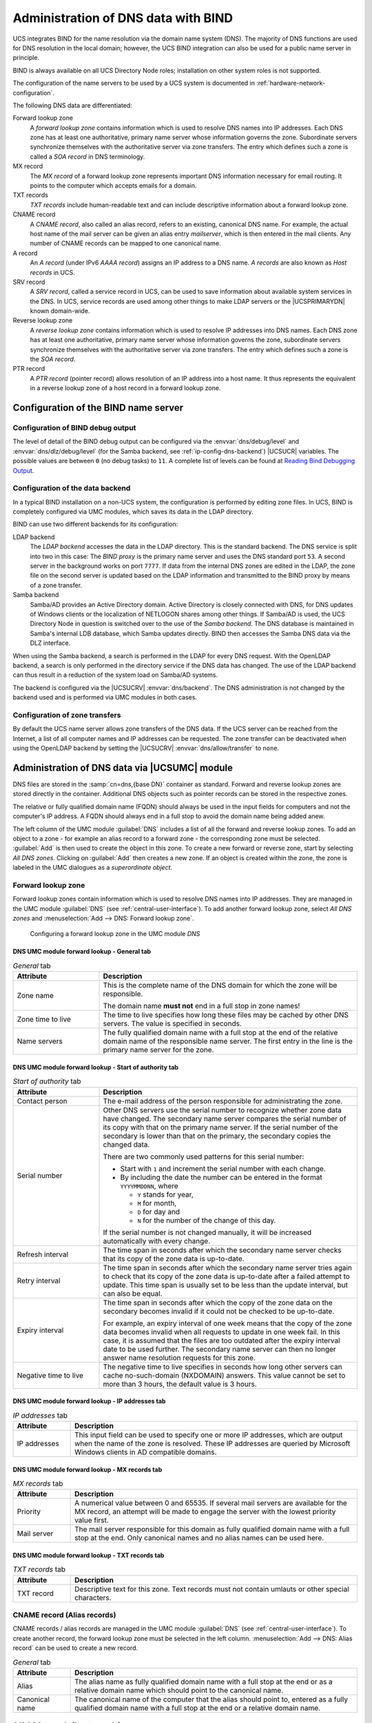 .. _networks-dns:

Administration of DNS data with BIND
====================================

UCS integrates BIND for the name resolution via the domain name system (DNS).
The majority of DNS functions are used for DNS resolution in the local domain;
however, the UCS BIND integration can also be used for a public name server in
principle.

BIND is always available on all UCS Directory Node roles; installation on other
system roles is not supported.

The configuration of the name servers to be used by a UCS system is documented
in :ref:`hardware-network-configuration`.

The following DNS data are differentiated:

Forward lookup zone
   A *forward lookup zone* contains information which is used to resolve DNS
   names into IP addresses. Each DNS zone has at least one authoritative,
   primary name server whose information governs the zone. Subordinate servers
   synchronize themselves with the authoritative server via zone transfers. The
   entry which defines such a zone is called a *SOA record* in DNS terminology.

MX record
   The *MX record* of a forward lookup zone represents important DNS information
   necessary for email routing. It points to the computer which accepts emails
   for a domain.

TXT records
   *TXT records* include human-readable text and can include descriptive
   information about a forward lookup zone.

CNAME record
   A *CNAME record*, also called an alias record, refers to an existing,
   canonical DNS name. For example, the actual host name of the mail server can
   be given an alias entry *mailserver*, which is then entered in the mail
   clients. Any number of CNAME records can be mapped to one canonical name.

A record
   An *A record* (under IPv6 *AAAA record*) assigns an IP address to a DNS name.
   *A records* are also known as *Host records* in UCS.

SRV record
   A *SRV record*, called a service record in UCS, can be used to save
   information about available system services in the DNS. In UCS, service
   records are used among other things to make LDAP servers or the
   |UCSPRIMARYDN| known domain-wide.

Reverse lookup zone
   A *reverse lookup zone* contains information which is used to resolve IP
   addresses into DNS names. Each DNS zone has at least one authoritative,
   primary name server whose information governs the zone, subordinate servers
   synchronize themselves with the authoritative server via zone transfers. The
   entry which defines such a zone is the *SOA record*.

PTR record
   A *PTR record* (pointer record) allows resolution of an IP address into a
   host name. It thus represents the equivalent in a reverse lookup zone of a
   host record in a forward lookup zone.

.. _ip-config-configuration-of-the-bind-nameserver:

Configuration of the BIND name server
-------------------------------------

.. _ip-config-bind-debug:

Configuration of BIND debug output
^^^^^^^^^^^^^^^^^^^^^^^^^^^^^^^^^^

The level of detail of the BIND debug output can be configured via the
:envvar:`dns/debug/level` and :envvar:`dns/dlz/debug/level` (for the Samba
backend, see :ref:`ip-config-dns-backend`) |UCSUCR| variables. The possible
values are between ``0`` (no debug tasks) to ``11``. A complete list of levels
can be found at `Reading Bind Debugging Output
<https://www.diablotin.com/librairie/networking/dnsbind/ch12_01.htm>`_.

.. _ip-config-dns-backend:

Configuration of the data backend
^^^^^^^^^^^^^^^^^^^^^^^^^^^^^^^^^

In a typical BIND installation on a non-UCS system, the configuration is
performed by editing zone files. In UCS, BIND is completely configured via UMC
modules, which saves its data in the LDAP directory.

BIND can use two different backends for its configuration:

LDAP backend
   The *LDAP backend* accesses the data in the LDAP directory. This is the
   standard backend. The DNS service is split into two in this case: The *BIND
   proxy* is the primary name server and uses the DNS standard port ``53``. A
   second server in the background works on port ``7777``. If data from the
   internal DNS zones are edited in the LDAP, the zone file on the second server
   is updated based on the LDAP information and transmitted to the BIND proxy by
   means of a zone transfer.

Samba backend
   Samba/AD provides an Active Directory domain. Active Directory is closely
   connected with DNS, for DNS updates of Windows clients or the localization of
   NETLOGON shares among other things. If Samba/AD is used, the UCS Directory
   Node in question is switched over to the use of the *Samba backend*. The DNS
   database is maintained in Samba's internal LDB database, which Samba updates
   directly. BIND then accesses the Samba DNS data via the DLZ interface.

When using the Samba backend, a search is performed in the LDAP for every DNS
request. With the OpenLDAP backend, a search is only performed in the directory
service if the DNS data has changed. The use of the LDAP backend can thus result
in a reduction of the system load on Samba/AD systems.

The backend is configured via the |UCSUCRV| :envvar:`dns/backend`. The DNS
administration is not changed by the backend used and is performed via UMC
modules in both cases.

.. _ip-config-configuration-of-zone-transfers:

Configuration of zone transfers
^^^^^^^^^^^^^^^^^^^^^^^^^^^^^^^

By default the UCS name server allows zone transfers of the DNS data. If the UCS
server can be reached from the Internet, a list of all computer names and IP
addresses can be requested. The zone transfer can be deactivated when using the
OpenLDAP backend by setting the |UCSUCRV| :envvar:`dns/allow/transfer` to
``none``.

.. _ip-config-dns-umc:

Administration of DNS data via |UCSUMC| module
----------------------------------------------

DNS files are stored in the :samp:`cn=dns,{base DN}` container as standard.
Forward and reverse lookup zones are stored directly in the container.
Additional DNS objects such as pointer records can be stored in the respective
zones.

The relative or fully qualified domain name (FQDN) should always be used in the
input fields for computers and not the computer's IP address. A FQDN should
always end in a full stop to avoid the domain name being added anew.

The left column of the UMC module :guilabel:`DNS` includes a list of all the
forward and reverse lookup zones. To add an object to a zone - for example an
alias record to a forward zone - the corresponding zone must be selected.
:guilabel:`Add` is then used to create the object in this zone. To create a new
forward or reverse zone, start by selecting *All DNS zones*. Clicking on
:guilabel:`Add` then creates a new zone. If an object is created within the
zone, the zone is labeled in the UMC dialogues as a *superordinate object*.

.. _networks-dns-forwardzone:

Forward lookup zone
^^^^^^^^^^^^^^^^^^^

Forward lookup zones contain information which is used to resolve DNS names into
IP addresses. They are managed in the UMC module :guilabel:`DNS` (see
:ref:`central-user-interface`). To add another forward lookup zone, select *All
DNS zones* and :menuselection:`Add --> DNS: Forward lookup zone`.

.. _net-dns-forward:

.. figure:: /images/forward-lookup-zone.*
   :alt:  Configuring a forward lookup zone in the UMC module *DNS*

   Configuring a forward lookup zone in the UMC module *DNS*

.. _networks-dns-forwardzone-general-tab:

DNS UMC module forward lookup - General tab
"""""""""""""""""""""""""""""""""""""""""""

.. _networks-dns-forwardzone-general-tab-table:

.. list-table:: *General* tab
   :header-rows: 1
   :widths: 3 9

   * - Attribute
     - Description

   * - Zone name
     - This is the complete name of the DNS domain for which the zone will be
       responsible.

       The domain name **must not** end in a full stop in zone names!

   * - Zone time to live
     - The time to live specifies how long these files may be cached by other
       DNS servers. The value is specified in seconds.
   * - Name servers
     - The fully qualified domain name with a full stop at the end of the
       relative domain name of the responsible name server. The first entry in
       the line is the primary name server for the zone.

.. _networks-dns-forwardzone-start-of-authority-tab:

DNS UMC module forward lookup - Start of authority tab
""""""""""""""""""""""""""""""""""""""""""""""""""""""

.. _networks-dns-forwardzone-start-of-authority-tab-table:

.. list-table:: *Start of authority* tab
   :header-rows: 1
   :widths: 3 9

   * - Attribute
     - Description

   * - Contact person
     - The e-mail address of the person responsible for administrating the zone.

   * - Serial number
     - Other DNS servers use the serial number to recognize whether zone data
       have changed. The secondary name server compares the serial number of its
       copy with that on the primary name server. If the serial number of the
       secondary is lower than that on the primary, the secondary copies the
       changed data.

       There are two commonly used patterns for this serial number:

       * Start with ``1`` and increment the serial number with each change.

       * By including the date the number can be entered in the format
         ``YYYYMMDDNN``, where

         * ``Y`` stands for year,
         * ``M`` for month,
         * ``D`` for day and
         * ``N`` for the number of the change of this day.

       If the serial number is not changed manually, it will be increased
       automatically with every change.

   * - Refresh interval
     - The time span in seconds after which the secondary name server checks
       that its copy of the zone data is up-to-date.

   * - Retry interval
     - The time span in seconds after which the secondary name server tries
       again to check that its copy of the zone data is up-to-date after a
       failed attempt to update. This time span is usually set to be less than
       the update interval, but can also be equal.

   * - Expiry interval
     - The time span in seconds after which the copy of the zone data on the
       secondary becomes invalid if it could not be checked to be up-to-date.

       For example, an expiry interval of one week means that the copy of the
       zone data becomes invalid when all requests to update in one week fail.
       In this case, it is assumed that the files are too outdated after the
       expiry interval date to be used further. The secondary name server can
       then no longer answer name resolution requests for this zone.

   * - Negative time to live
     - The negative time to live specifies in seconds how long other servers can
       cache no-such-domain (NXDOMAIN) answers. This value cannot be set to more
       than 3 hours, the default value is 3 hours.

.. _networks-dns-forwardzone-ip-addresses-tab:

DNS UMC module forward lookup - IP addresses tab
""""""""""""""""""""""""""""""""""""""""""""""""

.. _networks-dns-forwardzone-ip-addresses-tab-table:

.. list-table:: *IP addresses* tab
   :header-rows: 1
   :widths: 2 10

   * - Attribute
     - Description

   * - IP addresses
     - This input field can be used to specify one or more IP addresses, which
       are output when the name of the zone is resolved. These IP addresses are
       queried by Microsoft Windows clients in AD compatible domains.

.. _networks-dns-forwardzone-mx-records-tab:

DNS UMC module forward lookup - MX records tab
""""""""""""""""""""""""""""""""""""""""""""""

.. _networks-dns-forwardzone-mx-records-tab-table:

.. list-table:: *MX records* tab
   :header-rows: 1
   :widths: 2 10

   * - Attribute
     - Description

   * - Priority
     - A numerical value between 0 and 65535. If several mail servers are
       available for the MX record, an attempt will be made to engage the server
       with the lowest priority value first.

   * - Mail server
     - The mail server responsible for this domain as fully qualified domain
       name with a full stop at the end. Only canonical names and no alias names
       can be used here.

.. _networks-dns-forwardzone-txt-records-tab:

DNS UMC module forward lookup - TXT records tab
"""""""""""""""""""""""""""""""""""""""""""""""

.. _networks-dns-forwardzone-txt-records-tab-table:

.. list-table:: *TXT records* tab
   :header-rows: 1
   :widths: 2 10

   * - Attribute
     - Description

   * - TXT record
     - Descriptive text for this zone. Text records must not contain umlauts or
       other special characters.

.. _ip-config-cname-record-alias-records:

CNAME record (Alias records)
^^^^^^^^^^^^^^^^^^^^^^^^^^^^

CNAME records / alias records are managed in the UMC module :guilabel:`DNS` (see
:ref:`central-user-interface`). To create another record, the forward lookup
zone must be selected in the left column. :menuselection:`Add --> DNS: Alias
record` can be used to create a new record.

.. _ip-config-cname-record-general-tab-table:

.. list-table:: *General* tab
   :header-rows: 1
   :widths: 2 10

   * - Attribute
     - Description

   * - Alias
     - The alias name as fully qualified domain name with a full stop at the end
       or as a relative domain name which should point to the canonical name.

   * - Canonical name
     - The canonical name of the computer that the alias should point to,
       entered as a fully qualified domain name with a full stop at the end or a
       relative domain name.

.. _networks-dns-hostrecord:

A/AAAA records (host records)
^^^^^^^^^^^^^^^^^^^^^^^^^^^^^

Host records are managed in the UMC module :guilabel:`DNS` (see
:ref:`central-user-interface`). To create another record, the forward lookup
zone must be selected in the left column. :menuselection:`Add --> DNS: Host
record` can be used to create a new record.

When adding or editing a computer object a host record can be created
automatically or edited.

.. _networks-dns-hostrecord-general-tab-table:

.. list-table:: *General* tab
   :header-rows: 1
   :widths: 3 9

   * - Attribute
     - Description

   * - Host name
     - The FQDN with a full stop at the end or the relative domain name of the
       name server.

   * - IP addresses
     - The IPv4 and/or IPv6 addresses to which the host record should refer.

   * - Zone time to live
     - The time to live specifies in seconds how long these files may be cached
       by other DNS servers.

.. _ip-config-service-records:

Service records
^^^^^^^^^^^^^^^

Service records are managed in the UMC module :guilabel:`DNS` (see
:ref:`central-user-interface`). To create another record, the forward lookup
zone must be selected in the left column. :menuselection:`Add --> DNS: Service record`
can be used to create a new record.

.. _net-srv-record:

.. figure:: /images/srv-record.*
   :alt: Configuring a service record

   Configuring a service record

A service record must always be assigned to a forward lookup zone and can
therefore only be added to a forward lookup zone or a subordinate container.

.. _ip-config-service-records-general-tab-table:

.. list-table:: *General* tab
   :header-rows: 1
   :widths: 3 9

   * - Attribute
     - Description

   * - Service
     - The name under which the service should be reachable.

   * - Protocol
     - The protocol via which the record can be accessed (``TCP``, ``UDP``,
       ``MSDCS`` or ``SITES``).

   * - Extension
     - This input field can be used to specify additional parameters.

   * - Priority
     - A whole number between 0 and 65535. If more than one server offer the
       same service, the client will approach the server with the lowest
       priority value first.

   * - Weighting
     - A whole number between 0 and 65535. The weight function is used for load
       balancing between servers with the same priority. When more than one
       server offer the same service and have the same priority the load is
       distributed across the servers in relation to the weight function.

       Example: ``Server1`` has a priority of ``1`` and a weight function of
       ``1``, whilst ``Server2`` also has a priority of ``1``, but has a weight
       function of ``3``. In this case, ``Server2`` will be used three times as
       often as ``Server1``. The load is measured depending on the service, for
       example, as the number of requests or connection.

   * - Port
     - The port where the service can be reached on the server (valid value from
       1 to 65535).

   * - Server
     - The name of the server on which the service will be made available, as a
       fully qualified domain name with a full stop at the end or a relative
       domain name.

       Several servers can be entered for each service.

   * - Zone time to live
     - The time to live specifies how long these files may be cached by other
       DNS servers.

.. _ip-config-reverse-lookup-zone:

Reverse lookup zone
^^^^^^^^^^^^^^^^^^^

A reverse lookup zone is used to resolve IP address into host names. They are
managed in the UMC module :guilabel:`DNS`. To add another reverse lookup zone,
select *All DNS zones* and :menuselection:`Add --> DNS: Reverse lookup zone`.

.. _ip-config-reverse-lookup-zone-general-tab:

DNS UMC module reverse lookup - General tab
"""""""""""""""""""""""""""""""""""""""""""

.. _ip-config-reverse-lookup-zone-general-tab-table:

.. list-table:: *General* tab
   :header-rows: 1
   :widths: 3 9

   * - Attribute
     - Description

   * - Subnet
     - The IP address of the network for which the reverse lookup zone shall
       apply. For example, if the network in question consisted of the IP
       addresses ``192.0.2.0`` to ``192.0.2.255``, ``192.0.2`` should be
       entered.

   * - Zone time to live
     - The time to live specifies how long these files may be cached by other
       DNS servers.

Each DNS zone has at least one authoritative, primary name server whose
information governs the zone. Subordinate servers synchronize themselves
with the authoritative server via zone transfers. The entry which
defines such a zone is called a SOA record in DNS terminology.

.. _ip-config-reverse-lookup-zone-start-of-authority-tab:

DNS UMC module reverse lookup - Start of authority tab
""""""""""""""""""""""""""""""""""""""""""""""""""""""

.. _ip-config-reverse-lookup-zone-start-of-authority-tab-table:

.. list-table:: *Start of authority* tab
   :header-rows: 1
   :widths: 3 9

   * - Attribute
     - Description

   * - Contact person
     - The e-mail address of the person responsible for administrating the zone
       (with a full stop at the end).

   * - Name servers
     - The fully qualified domain name with a full stop at the end or the
       relative domain name of the primary name server.

   * - Serial number
     - See the documentation on forward lookup zones in
       :ref:`networks-dns-forwardzone`.

   * - Refresh enterval
     - See the documentation on forward lookup zones in
       :ref:`networks-dns-forwardzone`.

   * - Retry interval
     - See the documentation on forward lookup zones in
       :ref:`networks-dns-forwardzone`.

   * - Expiry interval
     - See the documentation on forward lookup zones in
       :ref:`networks-dns-forwardzone`.

   * - Minimum time to live
     - See the documentation on forward lookup zones in
       :ref:`networks-dns-forwardzone`.

.. _ip-config-pointer-record:

Pointer record
^^^^^^^^^^^^^^

Pointer records are managed in the UMC module :guilabel:`DNS` (see
:ref:`central-user-interface`). To create another record, the reverse lookup
zone must be selected in the left column. :menuselection:`Add --> DNS: Pointer
record` can be used to create a new record.

.. _ip-config-pointer-record-general-tab-table:

.. list-table:: *General* tab
   :header-rows: 1
   :widths: 2 9

   * - Attribute
     - Description

   * - Address
     - The last octet of the computer's IP address (depends on network prefix,
       see example below).

   * - Pointer
     - The computer's fully qualified domain name with a full stop at the end.

       In a network with a 24-bit network prefix (subnet mask ``255.255.255.0``)
       a pointer should be created for the ``client001`` computer with the IP
       address ``192.0.2.101``. ``101`` must then be entered in the
       :guilabel:`Address field` and ``client001.company.com.`` in
       :guilabel:`Pointer`.

       Example:

       For a network with a 16-bit network prefix (subnet mask ``255.255.0.0``)
       the last two octets should be entered in reverse order for this computer
       (here ``101.1``). ``client001.company.com.`` also needs to be entered in
       the :guilabel:`Pointer` field here.
